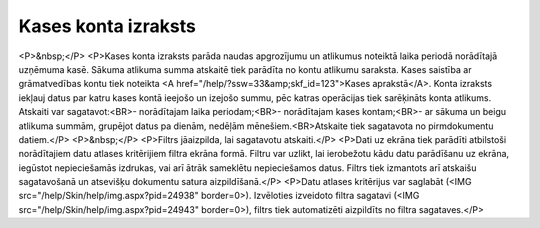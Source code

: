 .. 551 ========================Kases konta izraksts======================== <P>&nbsp;</P>
<P>Kases konta izraksts parāda naudas apgrozījumu un atlikumus noteiktā laika periodā norādītajā uzņēmuma kasē. Sākuma atlikuma summa atskaitē tiek parādīta no kontu atlikumu saraksta. Kases saistība ar grāmatvedības kontu tiek noteikta <A href="/help/?ssw=33&amp;skf_id=123">Kases aprakstā</A>. Konta izraksts iekļauj datus par katru kases kontā ieejošo un izejošo summu, pēc katras operācijas tiek sarēķināts konta atlikums. Atskaiti var sagatavot:<BR>- norādītajam laika periodam;<BR>- norādītajam kases kontam;<BR>- ar sākuma un beigu atlikuma summām, grupējot datus pa dienām, nedēļām mēnešiem.<BR>Atskaite tiek sagatavota no pirmdokumentu datiem.</P>
<P>&nbsp;</P>
<P>Filtrs jāaizpilda, lai sagatavotu atskaiti.</P>
<P>Dati uz ekrāna tiek parādīti atbilstoši norādītajiem datu atlases kritērijiem filtra ekrāna formā. Filtru var uzlikt, lai ierobežotu kādu datu parādīšanu uz ekrāna, iegūstot nepieciešamās izdrukas, vai arī ātrāk sameklētu nepieciešamos datus. Filtrs tiek izmantots arī atskaišu sagatavošanā un atsevišķu dokumentu satura aizpildīšanā.</P>
<P>Datu atlases kritērijus var saglabāt (<IMG src="/help/Skin/help/img.aspx?pid=24938" border=0>). Izvēloties izveidoto filtra sagatavi (<IMG src="/help/Skin/help/img.aspx?pid=24943" border=0>), filtrs tiek automatizēti aizpildīts no filtra sagataves.</P> 